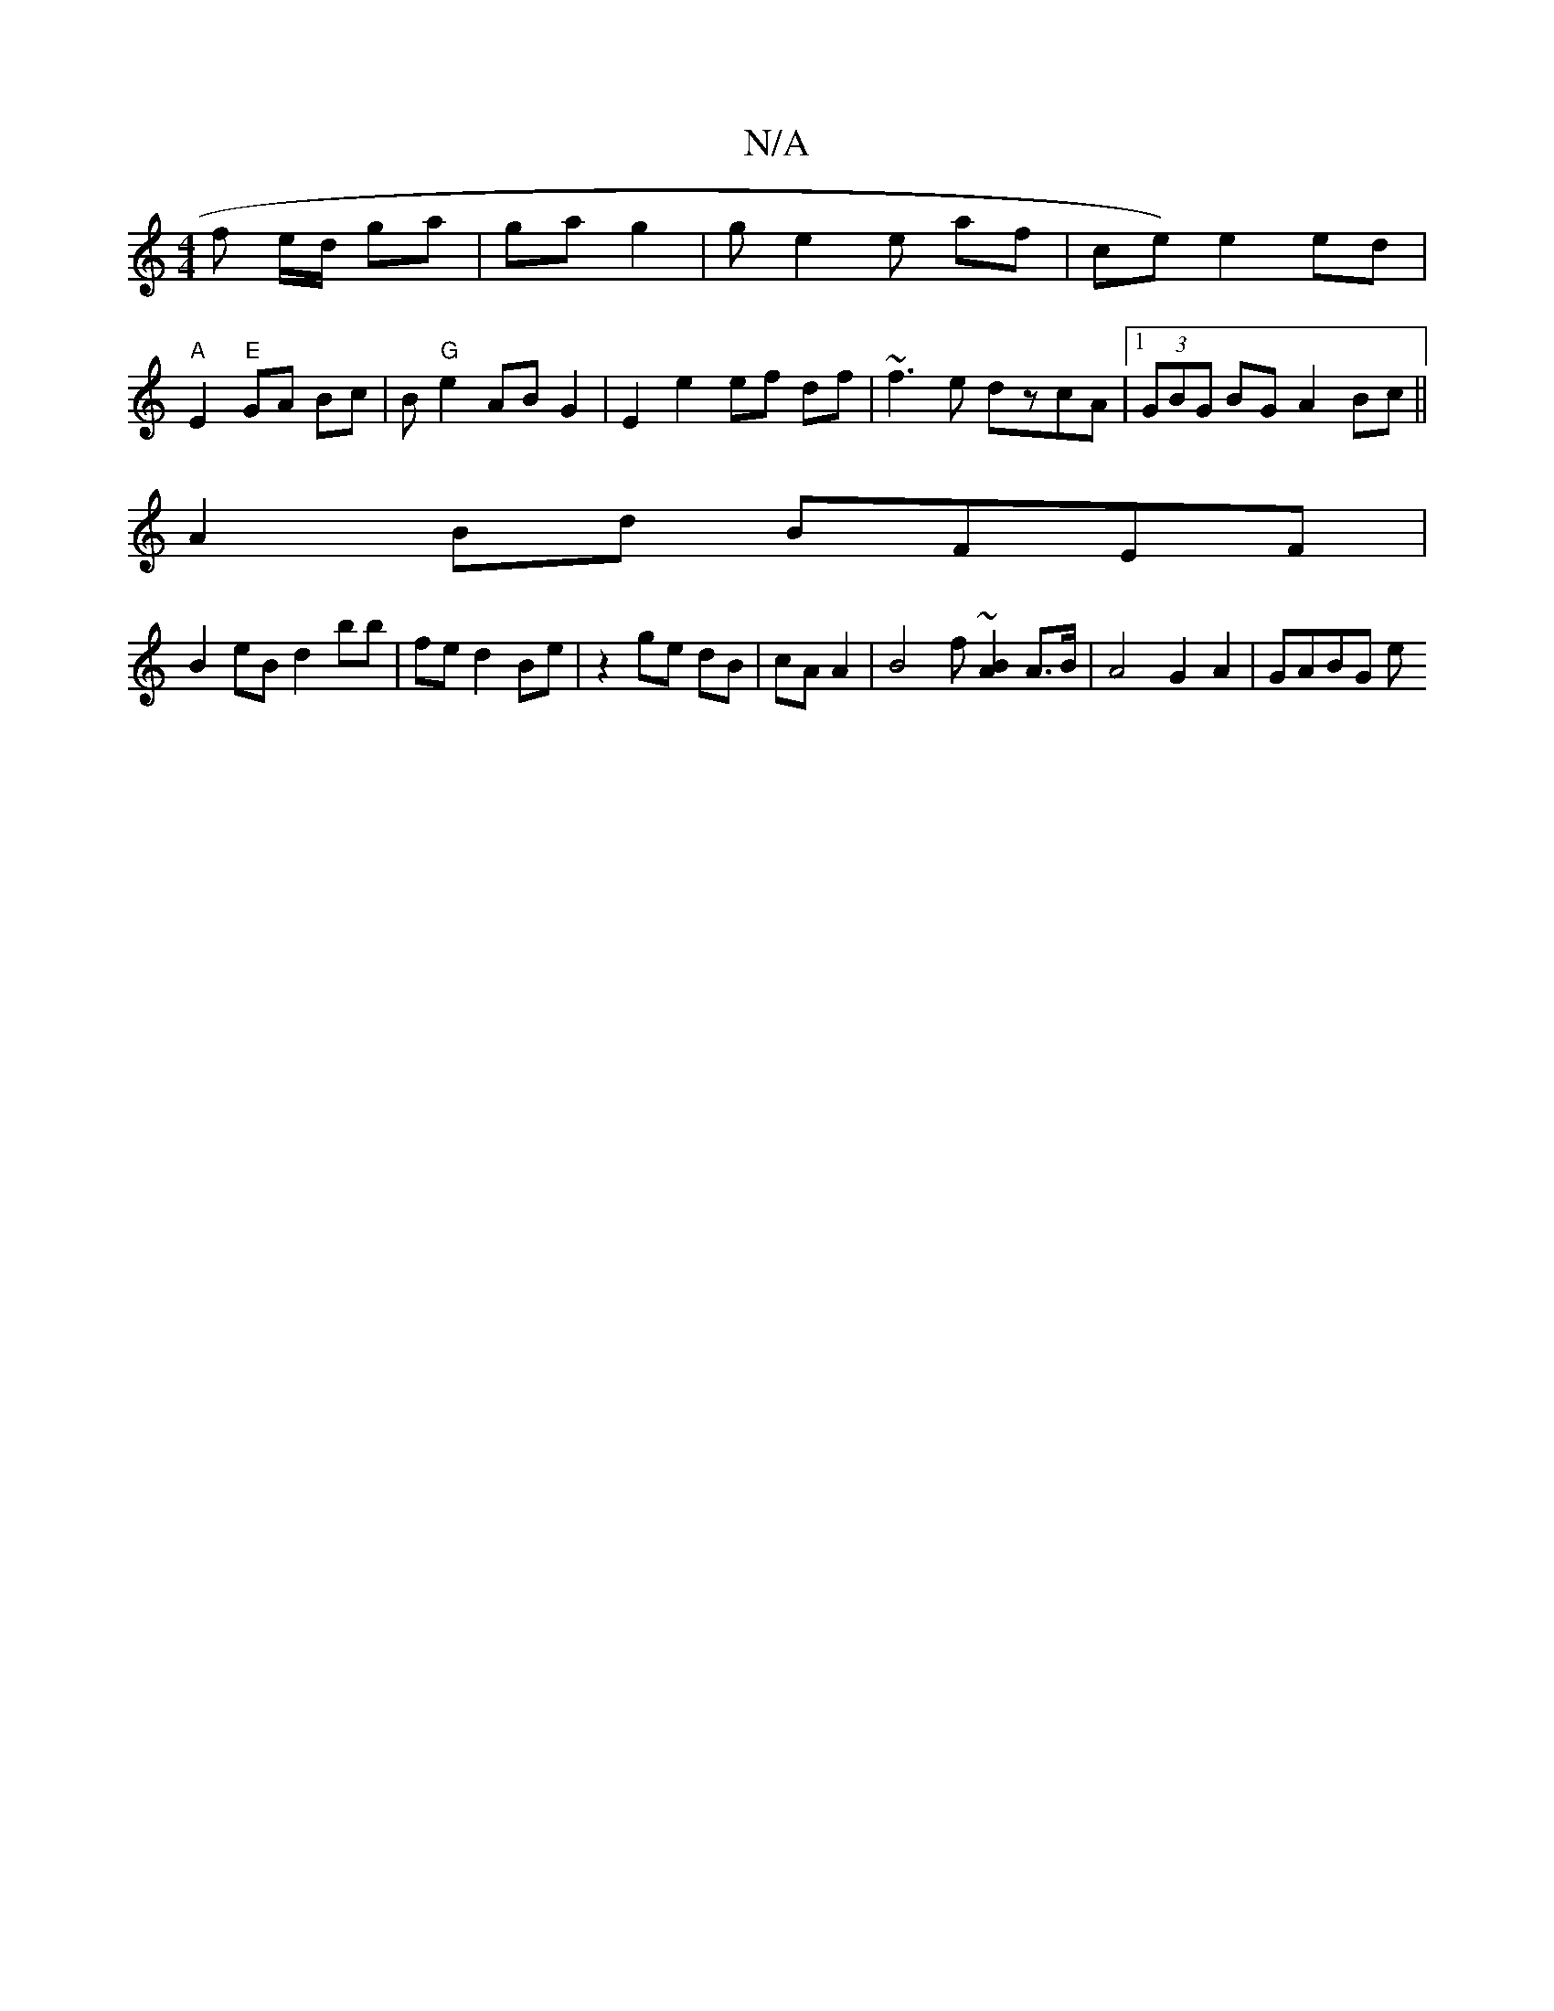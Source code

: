 X:1
T:N/A
M:4/4
R:N/A
K:Cmajor
 f e/d/ ga | ga g2 | ge2e af | ce) e2 ed |
"A"E2"E"GA Bc | B"G"e2 AB G2 | E2 e2 ef df | ~f3e dzcA |1 (3GBG BG A2 Bc ||
A2 Bd BFEF|
B2eB d2B'b|fed2 Be|z2 ge dB|cA A2 | B4 f ~ [A2B2] A>B|A4 G2 A2|GABG e